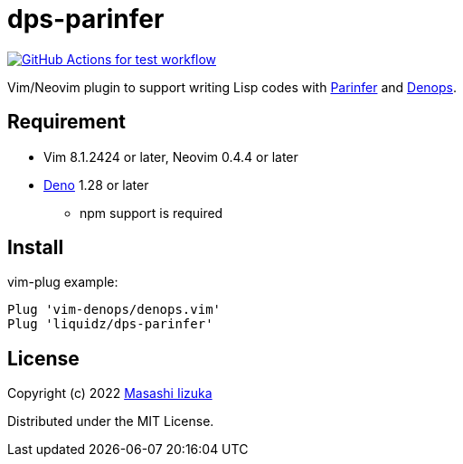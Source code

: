 = dps-parinfer

image:https://github.com/liquidz/dps-parinfer/actions/workflows/test.yml/badge.svg["GitHub Actions for test workflow", link="https://github.com/liquidz/dps-parinfer/actions/workflows/test.yml"]


Vim/Neovim plugin to support writing Lisp codes with https://shaunlebron.github.io/parinfer/[Parinfer] and https://github.com/vim-denops/denops.vim[Denops].

== Requirement

* Vim 8.1.2424 or later, Neovim 0.4.4 or later
* https://deno.land[Deno] 1.28 or later
** npm support is required

== Install

vim-plug example:

[source,vim]
----
Plug 'vim-denops/denops.vim'
Plug 'liquidz/dps-parinfer'
----

== License

Copyright (c) 2022 http://twitter.com/uochan[Masashi Iizuka]

Distributed under the MIT License.

